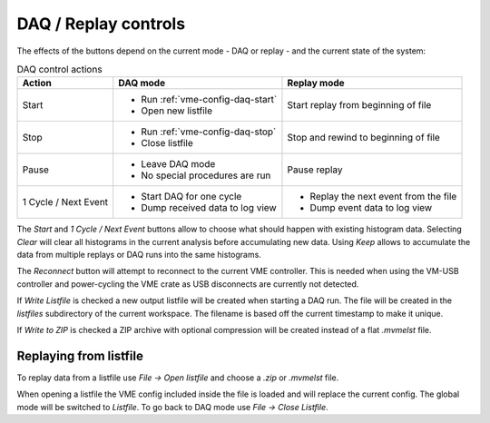 ==================================================
DAQ / Replay controls
==================================================

.. autofigure:: images/intro_daq_control.png

    DAQ controls


The effects of the buttons depend on the current mode - DAQ or replay - and the
current state of the system:

.. table:: DAQ control actions
    :name: table-daq-control-actions

    +--------------+-----------------------------------+----------------------------------------+
    | Action       | DAQ mode                          | Replay mode                            |
    +==============+===================================+========================================+
    | Start        | * Run :ref:`vme-config-daq-start` | Start replay from beginning of file    |
    |              | * Open new listfile               |                                        |
    +--------------+-----------------------------------+----------------------------------------+
    | Stop         | * Run :ref:`vme-config-daq-stop`  | Stop and rewind to beginning of file   |
    |              | * Close listfile                  |                                        |
    +--------------+-----------------------------------+----------------------------------------+
    | Pause        | * Leave DAQ mode                  | Pause replay                           |
    |              | * No special procedures are run   |                                        |
    +--------------+-----------------------------------+----------------------------------------+
    | 1 Cycle      | * Start DAQ for one cycle         | * Replay the next event from the file  |
    | / Next Event | * Dump received data to log view  | * Dump event data to log view          |
    +--------------+-----------------------------------+----------------------------------------+

The *Start* and *1 Cycle / Next Event* buttons allow to choose what should
happen with existing histogram data. Selecting *Clear* will clear all
histograms in the current analysis before accumulating new data. Using *Keep*
allows to accumulate the data from multiple replays or DAQ runs into the same
histograms.

The *Reconnect* button will attempt to reconnect to the current VME controller.
This is needed when using the VM-USB controller and power-cycling the VME crate
as USB disconnects are currently not detected.

If *Write Listfile* is checked a new output listfile will be created when
starting a DAQ run. The file will be created in the *listfiles* subdirectory of
the current workspace. The filename is based off the current timestamp to make
it unique.

If *Write to ZIP* is checked a ZIP archive with optional compression will be
created instead of a flat *.mvmelst* file.

Replaying from listfile
-------------------------

To replay data from a listfile use *File -> Open listfile* and choose a *.zip*
or *.mvmelst* file.

When opening a listfile the VME config included inside the file is loaded and
will replace the current config. The global mode will be switched to
*Listfile*. To go back to DAQ mode use *File -> Close Listfile*.
